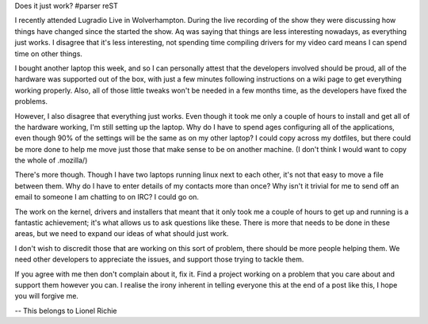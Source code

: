 Does it just work?
#parser reST

I recently attended Lugradio Live in Wolverhampton. During
the live recording of the show they were discussing how things have
changed since the started the show. Aq was saying that things are
less interesting nowadays, as everything just works.  I disagree
that it's less interesting, not spending time compiling drivers
for my video card means I can spend time on other things.

I bought another laptop this week, and so I can personally attest
that the developers involved should be proud, all of the hardware
was supported out of the box, with just a few minutes following
instructions on a wiki page to get everything working properly.
Also, all of those little tweaks won't be needed in a few months
time, as the developers have fixed the problems.

However, I also disagree that everything just works. Even though
it took me only a couple of hours to install and get all of the
hardware working, I'm still setting up the laptop. Why do I have
to spend ages configuring all of the applications, even though
90% of the settings will be the same as on my other laptop?  I
could copy across my dotfiles, but there could be more done to
help me move just those that make sense to be on another machine.
(I don't think I would want to copy the whole of .mozilla/)

There's more though. Though I have two laptops running linux next
to each other, it's not that easy to move a file between them.
Why do I have to enter details of my contacts more than once?
Why isn't it trivial for me to send off an email to someone I am
chatting to on IRC? I could go on.

The work on the kernel, drivers and installers that meant that
it only took me a couple of hours to get up and running is a
fantastic achievement; it's what allows us to ask questions like
these. There is more that needs to be done in these areas, but
we need to expand our ideas of what should just work.

I don't wish to discredit those that are working on this sort
of problem, there should be more people helping them. We need
other developers to appreciate the issues, and support those
trying to tackle them.

If you agree with me then don't complain about it, fix it.
Find a project working on a problem that you care about and
support them however you can. I realise the irony inherent
in telling everyone this at the end of a post like this,
I hope you will forgive me.

-- 
This belongs to Lionel Richie

